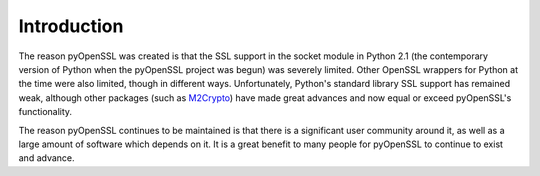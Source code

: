 .. _intro:

Introduction
============

The reason pyOpenSSL was created is that the SSL support in the socket module in
Python 2.1 (the contemporary version of Python when the pyOpenSSL project was
begun) was severely limited.  Other OpenSSL wrappers for Python at the time were
also limited, though in different ways.  Unfortunately, Python's standard
library SSL support has remained weak, although other packages (such as
`M2Crypto <http://chandlerproject.org/Projects/MeTooCrypto>`_)
have made great advances and now equal or exceed pyOpenSSL's functionality.

The reason pyOpenSSL continues to be maintained is that there is a significant
user community around it, as well as a large amount of software which depends on
it.  It is a great benefit to many people for pyOpenSSL to continue to exist and
advance.
